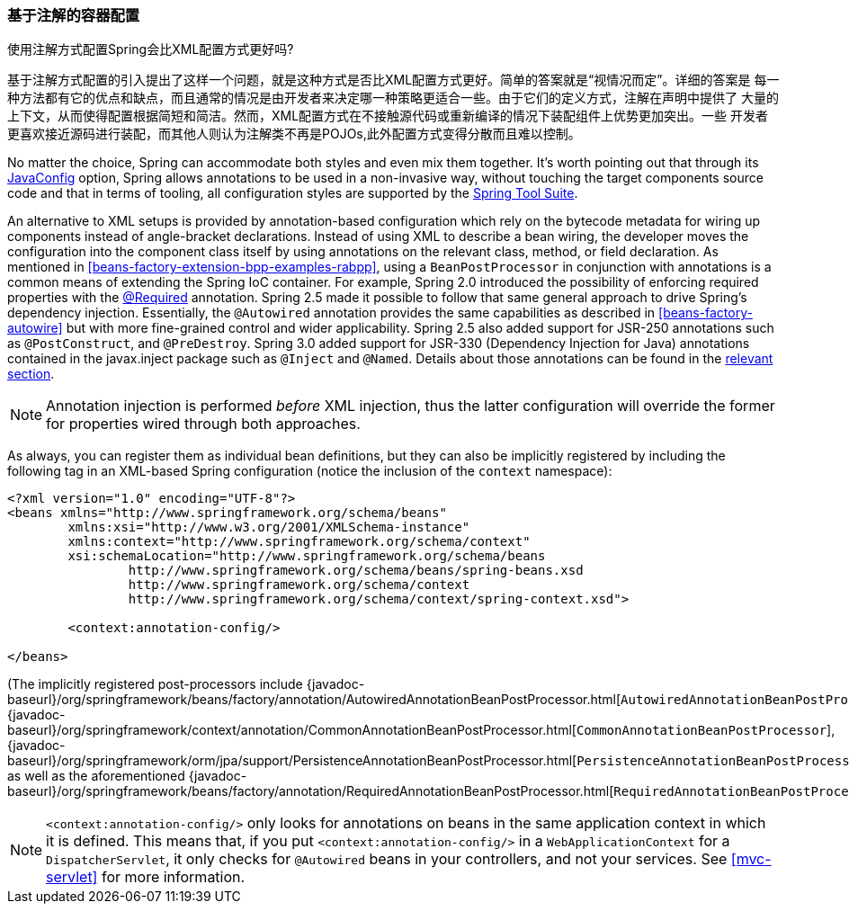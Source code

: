 [[beans-annotation-config]]
=== 基于注解的容器配置

.使用注解方式配置Spring会比XML配置方式更好吗?
****
基于注解方式配置的引入提出了这样一个问题，就是这种方式是否比XML配置方式更好。简单的答案就是“视情况而定”。详细的答案是
每一种方法都有它的优点和缺点，而且通常的情况是由开发者来决定哪一种策略更适合一些。由于它们的定义方式，注解在声明中提供了
大量的上下文，从而使得配置根据简短和简洁。然而，XML配置方式在不接触源代码或重新编译的情况下装配组件上优势更加突出。一些
开发者更喜欢接近源码进行装配，而其他人则认为注解类不再是POJOs,此外配置方式变得分散而且难以控制。

No matter the choice, Spring can accommodate both styles and even mix them together.
It's worth pointing out that through its <<beans-java,JavaConfig>> option, Spring allows
annotations to be used in a non-invasive way, without touching the target components
source code and that in terms of tooling, all configuration styles are supported by the
https://spring.io/tools/sts[Spring Tool Suite].
****

An alternative to XML setups is provided by annotation-based configuration which rely on
the bytecode metadata for wiring up components instead of angle-bracket declarations.
Instead of using XML to describe a bean wiring, the developer moves the configuration
into the component class itself by using annotations on the relevant class, method, or
field declaration. As mentioned in <<beans-factory-extension-bpp-examples-rabpp>>, using
a `BeanPostProcessor` in conjunction with annotations is a common means of extending the
Spring IoC container. For example, Spring 2.0 introduced the possibility of enforcing
required properties with the <<beans-required-annotation,@Required>> annotation. Spring
2.5 made it possible to follow that same general approach to drive Spring's dependency
injection. Essentially, the `@Autowired` annotation provides the same capabilities as
described in <<beans-factory-autowire>> but with more fine-grained control and wider
applicability. Spring 2.5 also added support for JSR-250 annotations such as
`@PostConstruct`, and `@PreDestroy`. Spring 3.0 added support for JSR-330 (Dependency
Injection for Java) annotations contained in the javax.inject package such as `@Inject`
and `@Named`. Details about those annotations can be found in the
<<beans-standard-annotations,relevant section>>.
[NOTE]
====
Annotation injection is performed __before__ XML injection, thus the latter
configuration will override the former for properties wired through both approaches.
====
As always, you can register them as individual bean definitions, but they can also be
implicitly registered by including the following tag in an XML-based Spring
configuration (notice the inclusion of the `context` namespace):

[source,xml,indent=0]
[subs="verbatim,quotes"]
----
	<?xml version="1.0" encoding="UTF-8"?>
	<beans xmlns="http://www.springframework.org/schema/beans"
		xmlns:xsi="http://www.w3.org/2001/XMLSchema-instance"
		xmlns:context="http://www.springframework.org/schema/context"
		xsi:schemaLocation="http://www.springframework.org/schema/beans
			http://www.springframework.org/schema/beans/spring-beans.xsd
			http://www.springframework.org/schema/context
			http://www.springframework.org/schema/context/spring-context.xsd">

		<context:annotation-config/>

	</beans>
----

(The implicitly registered post-processors include
{javadoc-baseurl}/org/springframework/beans/factory/annotation/AutowiredAnnotationBeanPostProcessor.html[`AutowiredAnnotationBeanPostProcessor`],
 {javadoc-baseurl}/org/springframework/context/annotation/CommonAnnotationBeanPostProcessor.html[`CommonAnnotationBeanPostProcessor`],
 {javadoc-baseurl}/org/springframework/orm/jpa/support/PersistenceAnnotationBeanPostProcessor.html[`PersistenceAnnotationBeanPostProcessor`],
as well as the aforementioned
{javadoc-baseurl}/org/springframework/beans/factory/annotation/RequiredAnnotationBeanPostProcessor.html[`RequiredAnnotationBeanPostProcessor`].)

[NOTE]
====
`<context:annotation-config/>` only looks for annotations on beans in the same
application context in which it is defined. This means that, if you put
`<context:annotation-config/>` in a `WebApplicationContext` for a `DispatcherServlet`,
it only checks for `@Autowired` beans in your controllers, and not your services. See
<<mvc-servlet>> for more information.
====



